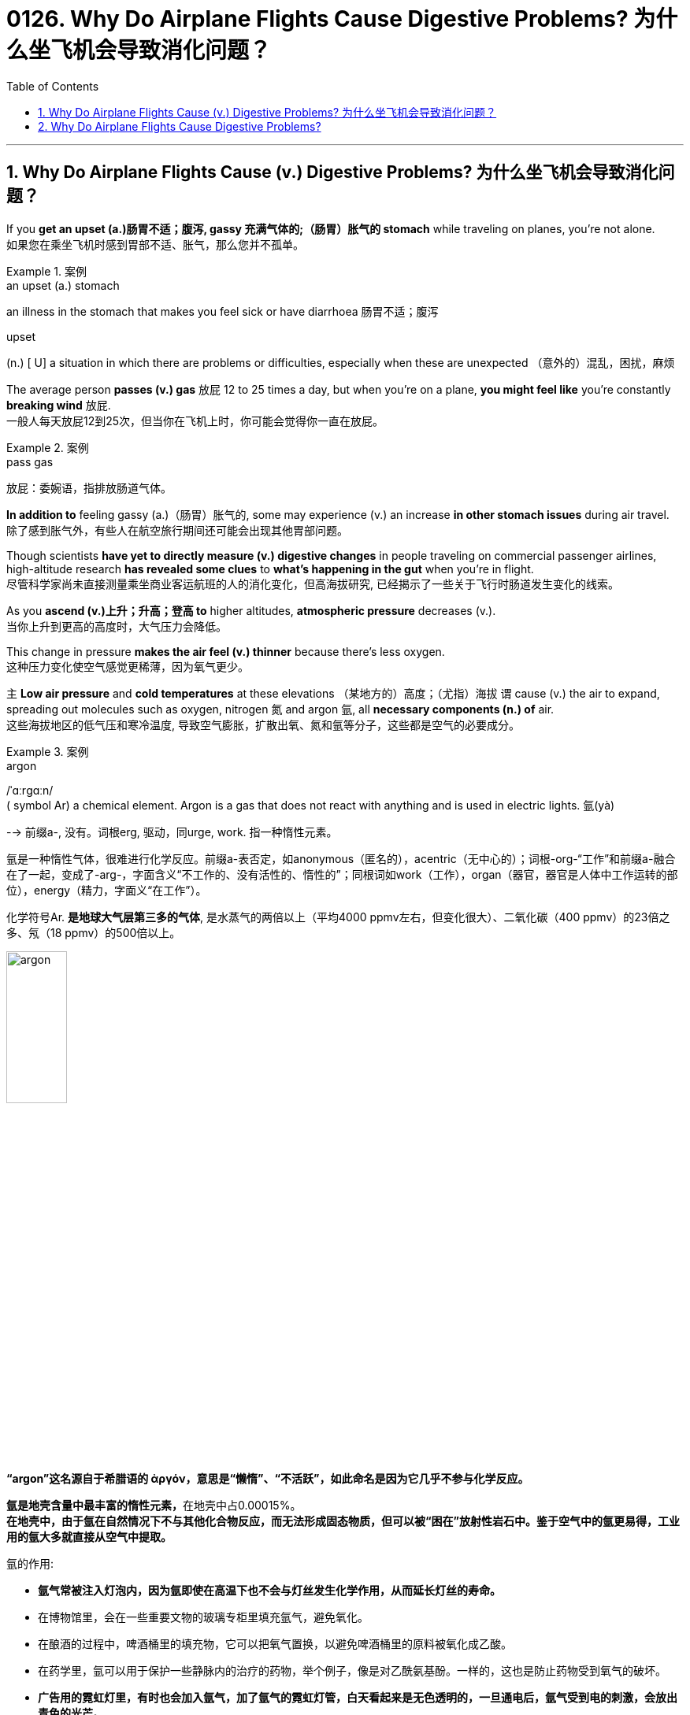 
= 0126. Why Do Airplane Flights Cause Digestive Problems? 为什么坐飞机会导致消化问题？
:toc: left
:toclevels: 3
:sectnums:

'''

== Why Do Airplane Flights Cause (v.) Digestive Problems? 为什么坐飞机会导致消化问题？ +

If you *get an upset (a.)肠胃不适；腹泻, gassy 充满气体的;（肠胃）胀气的 stomach* while traveling on planes, you’re not alone. +
如果您在乘坐飞机时感到胃部不适、胀气，那么您并不孤单。 +

.案例
====
.an upset (a.) stomach
an illness in the stomach that makes you feel sick or have diarrhoea 肠胃不适；腹泻

.upset
(n.) [ U] a situation in which there are problems or difficulties, especially when these are unexpected （意外的）混乱，困扰，麻烦
====

The average person *passes (v.) gas* 放屁 12 to 25 times a day, but when you’re on a plane, *you might feel like* you’re constantly *breaking wind* 放屁. +
一般人每天放屁12到25次，但当你在飞机上时，你可能会觉得你一直在放屁。 +

.案例
====
.pass gas
放屁：委婉语，指排放肠道气体。
====

*In addition to* feeling gassy (a.)（肠胃）胀气的, some may experience (v.) an increase *in other stomach issues* during air travel. +
除了感到胀气外，有些人在航空旅行期间还可能会出现其他胃部问题。 +

Though scientists *have yet to directly measure (v.) digestive changes* in people traveling on commercial passenger airlines, high-altitude research *has revealed some clues* to *what’s happening in the gut* when you’re in flight. +
尽管科学家尚未直接测量乘坐商业客运航班的人的消化变化，但高海拔研究, 已经揭示了一些关于飞行时肠道发生变化的线索。 +

As you *ascend (v.)上升；升高；登高 to* higher altitudes, *atmospheric pressure* decreases (v.). +
当你上升到更高的高度时，大气压力会降低。 +

This change in pressure *makes the air feel (v.) thinner* because there’s less oxygen. +
这种压力变化使空气感觉更稀薄，因为氧气更少。 +

`主` *Low air pressure* and *cold temperatures* at these elevations （某地方的）高度；（尤指）海拔 `谓` cause (v.) the air to expand, spreading out molecules such as oxygen, nitrogen 氮 and argon 氩, all *necessary components (n.) of* air. +
这些海拔地区的低气压和寒冷温度, 导致空气膨胀，扩散出氧、氮和氩等分子，这些都是空气的必要成分。 +

.案例
====
.argon
/ˈɑːrɡɑːn/ +
( symbol Ar) a chemical element. Argon is a gas that does not react with anything and is used in electric lights. 氩(yà) +

--> 前缀a-, 没有。词根erg, 驱动，同urge, work. 指一种惰性元素。 +

氩是一种惰性气体，很难进行化学反应。前缀a-表否定，如anonymous（匿名的），acentric（无中心的）；词根-org-“工作”和前缀a-融合在了一起，变成了-arg-，字面含义“不工作的、没有活性的、惰性的”；同根词如work（工作），organ（器官，器官是人体中工作运转的部位），energy（精力，字面义“在工作”）。 +

化学符号Ar. *是地球大气层第三多的气体*, 是水蒸气的两倍以上（平均4000 ppmv左右，但变化很大）、二氧化碳（400 ppmv）的23倍之多、氖（18 ppmv）的500倍以上。 +

image:/img/argon.jpg[,30%]

*“argon”这名**源自于希腊语的 ἀργόν，**意思是“懒惰”、“不活跃”，如此命名是因为它几乎不参与化学反应。*

**氩是地壳含量中最丰富的惰性元素，**在地壳中占0.00015%。 +
*在地壳中，由于氩在自然情况下不与其他化合物反应，而无法形成固态物质，但可以被“困在”放射性岩石中。鉴于空气中的氩更易得，工业用的氩大多就直接从空气中提取。*

氩的作用:

- *氩气常被注入灯泡内，因为氩即使在高温下也不会与灯丝发生化学作用，从而延长灯丝的寿命。*
- 在博物馆里，会在一些重要文物的玻璃专柜里填充氩气，避免氧化。
- 在酿酒的过程中，啤酒桶里的填充物，它可以把氧气置换，以避免啤酒桶里的原料被氧化成乙酸。
- 在药学里，氩可以用于保护一些静脉内的治疗的药物，举个例子，像是对乙酰氨基酚。一样的，这也是防止药物受到氧气的破坏。
- *广告用的霓虹灯里，有时也会加入氩气，加了氩气的霓虹灯管，白天看起来是无色透明的，一旦通电后，氩气受到电的刺激，会放出青色的光芒。*
- *氩气的"低传热率"也是它的特性之一，像它可以作为"隔热窗户"中两层玻璃之间的填充物。*
- 因为氩的低传热率和惰性，氩气在"水肺潜水"可以用来作为膨胀潜水衣的气体。*"氩气"还可以在水肺中代替"氮气"（吸收纯氧对身体不好，因此"水肺"中要添加其他气体），因为"氮气"在高压下会溶进血液里而造成"氮麻醉"，"氩气"则可以减轻这种症状（虽然一般来说，"惰性气体"也会造成这种症状）*



====

When the blood doesn’t *carry* sufficient oxygen *to* tissues, it causes hypoxia (n.)缺氧；低氧. +
当血液不能将足够的氧气输送到组织时，就会导致缺氧。 +

.案例
====
.hypoxia
/haɪˈpɑːksiə/ +
(n.)( medical 医) a condition in which not enough oxygen reaches the body's tissues 缺氧；低氧 +
--> hypo-,在下，低于，-ox,氧，词源同oxygen.即低于正常氧气含量。
====

*A reduced oxygen level* in the body *slows down* the activity of *digestive (a.)消化的；和消化有关的 enzymes*, which may *contribute (v.)是…的原因之一 to* problems with digestion. +
体内氧气水平降低, 会减慢"消化酶"的活性，这可能会导致消化问题。 +

Research on hypoxia *has also indicated* several other gastrointestinal (GI)(a.)胃肠的 changes, *from* an upset stomach 胃部不适 *to* more severe issues, such as *bleeding in the bowels*. +
对缺氧的研究, 还表明了其他几种胃肠道（GI）变化，从"胃部不适"到更严重的问题，例如"肠道出血"。 +

.案例
====
.gas-tro-intes-tinal
/ˌɡæs-troʊ-ɪnˈtes-tɪnl/ +
(a.)( medical 医) of or related to the stomach and intestines 胃肠的 +
--> gastro-, 胃。-intestin, 肠。
====

Fortunately, traveling in a plane *isn’t the same as* climbing to the top of Mount Everest, which stands at *a lofty (a.)巍峨的；高耸的 height of* 29,029 feet. +
幸运的是，乘坐飞机旅行与攀登海拔 29,029 英尺的珠穆朗玛峰并不相同。 +

Though commercial airplanes *soar (v.)升空；升腾;急升；猛增 a bit higher* at an altitude between 31,000 and 42,000 feet, they contain (v.) *cabin（飞机的）座舱-pressure-control systems* in which `主` *conditioned (v.)训练；使习惯于；使适应;保持（头发或皮肤等的）健康；养护 air* `谓` simulates (v.) a pressure *akin (a.)相似的；类似的 to* that at 8,000 feet of altitude. +
尽管商用飞机在 31,000 到 42,000 英尺的高空飞行，但它们内部配备了机舱气压控制系统，其中经过处理的空气, 模拟了海拔 8,000 英尺时的气压。 +


.案例
====
image:/img/0003.svg[]

.soar
(v.)**~ (up) (into sth) **: to rise quickly and smoothly up into the air 升空；升腾 +
- The rocket *soared (up) into the air*. 火箭升空。

.condition
(v.)1.[ usually passive] **~ sb/sth (to sth/to do sth)** : to train sb/sth to behave in a particular way or to become used to a particular situation 训练；使习惯于；使适应 +
- Patients *can become conditioned* (v.) to particular forms of treatment. 病人会习惯某些治疗方式。

2.[ VN] to have an important effect on sb/sth; to influence the way that sth happens 对…具有重要影响；影响（某事发生的方式） +
• Gender roles *are often conditioned (v.) by* cultural factors. 文化因素, 常常对性别的角色有着重要的影响。

3.[ VN] to keep sth such as your hair or skin healthy 保持（头发或皮肤等的）健康；养护 +
• a shampoo *that cleans and conditions (v.) hair* 可清洁并养护头发的洗发剂

.akin
/əˈkɪn/ +
(a.) *~ to sth* : ( formal ) similar to 相似的；类似的 +
• `主` What he felt `系` was *more akin (v.) to* pity *than* love. 他感受到的更像怜悯，而不是爱。
====

`主` That change (n.) 后定 in cabin pressure `谓` can still *make gas* in your gut *expand* if you *have food* in your stomach. +
如果您胃里有食物，机舱压力的变化, 仍然会使您肠道内的气体膨胀。 +

Changes *in cabin pressure* and oxygen saturation, *along with* the vibration *and* motion of the plane, can inhibit (v.)阻止；阻碍；抑制 *gastric (a.)胃的；胃部的 emptying*. +
机舱压力和氧饱和度的变化, 以及飞机的振动和运动, 会抑制胃排空。 +

In other words, *digested food* can’t move to *the small intestine* 肠, making it more difficult to do a number two. +
换句话说，消化后的食物无法移动到小肠，这使得第二步变得更加困难。 +


.案例
====
.intestine
/ɪnˈtestɪn/ +
--> 来自拉丁语intus,在内部，在里面，词源同enter,enteritis.引申词义肠。

image:/img/intestine.jpg[,20%]
====

This can *contribute to* feeling bloated (a.)饮食过度的；胃胀的;膨胀的；肿胀的；臃肿的, gassy (a.)（肠胃）胀气的 and nauseated (a.)使恶心; 使作呕. +
这可能会导致腹胀、胀气和恶心的感觉。 +

The length of your flight *matters (v.) as well*. +
您的飞行时间也很重要。 +

A one-hour flight *won’t disrupt (v.) your gut* as much as *a 14-hour trip* will. +
1 小时的飞行, 不会像 14 小时的旅行那样对您的肠道造成太大影响。 +

`主` *Spending most of your time* sitting in a cramped 狭窄的；狭小的 seat `谓` *can compress (v.) the abdomen* 腹（部） and *make it harder* for food *to pass through*. +
大部分时间坐在狭窄的座位上, 会压迫腹部，使食物更难通过。 +

Even if *you maintain a good posture*, sitting for long periods of time *makes it harder* for *the expanded gas* in the *GI tract* 消化道;胃肠道 to escape (v.). +
即使你保持良好的姿势，长时间坐着, 也会使"胃肠道中膨胀的气体"更难逸出。 +

.案例
====
.GI tract
gastric intestinal tract +
消化道：指人体内**从口腔到肛门**的一系列器官，包括口腔、食管、胃、小肠、大肠和肛门等，主要功能是消化食物并吸收营养物质。

image:/img/GI tract.jpg[,45%]
image:/img/GI tract2.png[,45%]
====


Being less active *slows down* your intestinal motility (n.)运动性；能动性, thereby exacerbating (v.)使恶化；使加剧；使加重 bloating and constipation 便秘. +
活动量减少会减慢肠道蠕动，从而加剧腹胀和便秘。 +


.案例
====
.constipation
/ˌkɑːnstɪˈpeɪʃn/ +
--> con-, 强调。-stip, 僵硬，词源同stiff.
====

Additionally, if you have *heavy foods* in your stomach, this could be problematic (a.)造成困难的；产生问题的 if the plane *runs into* any turbulence. +
此外，如果你的胃里有太多食物，当飞机遇到湍流时，这可能会出现问题。 +

*a bumpy 颠簸的 ride* could *lead (v.) to* nausea (n.)恶心；作呕；反胃 and vomiting 呕吐 for people *prone to* motion sickness. +
对于容易晕车的人来说，颠簸的旅程可能会导致恶心和呕吐。 +

Stress *might also be a culprit* (n.)肇事者；引起问题的事物 in *a gassy airborne (a.)在飞行中的;空降的;空气中的 stomach*. +
压力也可能是胃胀气的罪魁祸首。 +

.案例
====

.culprit
--> 来自culp-,责备，谴责，词源同inculpable.
====

*Research has shown that* the gut *has a close relationship with* the brain: people with flight anxiety *release (v.) the stress hormone cortisol* 皮质醇, which *reduces (v.) blood flow and oxygen* to the digestive system. +
研究表明，肠道与大脑有着密切的关系：患有飞行焦虑症的人会释放"应激激素皮质醇"，从而减少消化系统的血流量和氧气。 +

The decreased blood flow, in turn, *slows down* the digestive system. +
血流量减少, 反过来又会减慢消化系统的速度。 +

For many people with anxiety, `主` *getting on a plane* and flying for long periods `谓` stimulates (v.) symptoms of bloating, *cramping （腹部）绞痛;痛性痉挛；抽筋 in their abdomen* and *the butterflies-in-their-stomach feeling*. +
对于许多患有焦虑症的人来说，乘坐飞机和长时间飞行, 会刺激腹胀、腹部绞痛和胃部不适的症状。 +

If you’re someone with *a preexisting 早已存在的，业已存在的 GI condition*, such as *irritable bowel syndrome* (IBS) or *inflammatory bowel disease* (IBD), gastroenterologists *warn (v.) that* flying can worsen (v.) your symptoms. +
如果您患有"肠易激综合征" (IBS) 或"炎症性肠病" (IBD) 等胃肠道疾病，胃肠病学家警告说，乘坐飞机可能会使您的症状恶化。 +

.案例
====
.irritable bowel syndrome : IBS
肠易激综合征：结肠的一种慢性功能性紊乱，其特征包括便秘或腹泻、腹部绞痛, 和粪便中的粘液排出。

肠易激综合征(irritable bowel syndrome，IBS)是一组持续或间歇发作，**以腹痛、腹胀、排便习惯和（或）大便性状改变为临床表现，而缺乏"胃肠道结构和生化异常"的肠道功能紊乱性疾病。** 常与其他胃肠道功能紊乱性疾病, 如"功能性消化不良"并存伴发。
0
IBS的病因和发病机制尚不十分清楚，被认为是胃肠动力异常、内脏感觉异常、脑肠调控异常、炎症和精神心理等多种因素共同作用的结果。

.inflammatory bowel disease : IBD
炎症性肠病：肠道的两种炎症性疾病，克罗恩病, 和溃疡性结肠炎。

**炎症性肠病(IBD)为累及回肠、直肠、结肠的一种特发性"肠道炎症性"疾病。临床表现腹泻、腹痛，甚至可有血便。** +
本病包括"溃疡性结肠炎"(UC)和"克罗恩病"(CD)。 +
-> 溃疡性结肠炎: *是结肠黏膜层和黏膜下层连续性炎症，疾病通常先累及直肠，逐渐向全结肠蔓延；* +
-> 克罗恩病: **可累及全消化道，**为非连续性全层炎症，*最常累及部位为末端回肠、结肠和肛周。*

病因和发病机制尚未完全明确，**已知"肠道黏膜免疫系统异常反应"所导致的"炎症反应"在IBD发病中起重要作用，**认为是由多因素相互作用所致，主要包括环境、遗传、感染和免疫因素。

====

`主` people with Crohn’s disease, a type of IBD, `谓` may *have episodes  （人生的）一段经历；（小说的）片段，插曲 of* diarrhea (n.)腹泻, while `主` people with IBS, *a noninflammatory condition* that causes (v.) *abdominal 腹部的 discomfort* and *altered (v.)（使）改变，更改，改动 bowel movements*, `谓` report (v.) frequent bloating, diarrhea 腹泻 and constipation  便秘. +
患有"克罗恩病"（"炎症性肠病"的一种）的人可能会出现腹泻，而患有"肠易激综合征"（一种导致腹部不适和排便改变的"非炎症性疾病"）的人会经常出现腹胀、腹泻和便秘。 +

.案例
====
.diarrhea = diarrhoea
/ˌdaɪəˈriːə/ +
腹泻 +
--> dia-, 穿过，整个的。-rrh, 流，词源同gonorrheal, rhythm. 用于指腹泄，比较diabetes.
====

The increase in symptoms *is not typically caused by* the flight itself *but by* the anxiety of flying. +
症状的增加, 通常不是由飞行本身引起的，而是由飞行的焦虑引起的。 +

`主` ① *Flight anxiety* and ② *underlying stress* from *delays* or *unexpected changes to travel plans* `谓` may cause many people’s IBS *to flare up*  突发；加剧; (火焰、火等)突然旺起来. +
他说，"飞行焦虑", 以及"旅行计划延误, 或意外变化"带来的潜在压力, 可能会导致许多人的"肠易激综合症"发作。 +

.案例
====
.flare
[ V] *~ (up)* : ( especially of anger and violence 尤指愤怒和暴力 ) to suddenly start or become much stronger 突发；加剧

.flare
[ V] to burn brightly, but usually for only a short time or not steadily （短暂）烧旺；（摇曳着）燃烧；（火光）闪耀
====

The good news is *you can take steps to prevent* tummy 胃；肚子 troubles *on your next flight*. +
好消息是，您可以采取措施预防下次飞行时出现肚子问题。 +

.案例
====
.tummy
( used especially by children or when speaking to children 尤为儿语或对儿童说话时用) ( informal ) the stomach or the area around the stomach 胃；肚子
====

*Gut experts* recommend (v.) drinking a lot of water. +
肠道专家建议多喝水。 +

When you’re traveling, you’re usually not drinking as much, so you’re becoming dehydrated (a.)脱水的. +
当你旅行时，你通常不会喝那么多水，所以你会脱水。 +

`主` *The dry air* and *low air pressure* in long flights `谓` is dehydrating (v.)使脱水. +
长途飞行中的"干燥空气"和"低气压", 会让人脱水。 +

`主` Dehydration *due to* 由于；因为;应给予；应归于 low humidity levels in the cabin `谓` can *slow down digestion* and *worsen (v.) constipation* and *preexisting (a.) IBS symptoms*. +
机舱内"低湿度"导致的脱水, 会减慢"消化速度"，加重"便秘"和已有的"肠易激综合症症状"。 +

If *you are eating* before your flight, *opt for* a *light meal* 简餐 that’s gentle (a.)温柔的；小心的 on the stomach. +
如果您在航班起飞前吃东西，请选择对肠胃温和的便餐。 +

This includes *lean 肉少的；瘦且健康的; 精干的；效率高的 proteins* 精瘦蛋白 and *foods rich in fiber and healthy fats*, such as *salmon* and *Greek yogurt* 酸奶 with berries  浆果；莓. +
这包括瘦肉蛋白和富含纤维和健康脂肪的食物，例如鲑鱼和带有浆果的希腊酸奶。 +

.案例
====
.lean protein
不同蛋白质，含有的"饱和脂肪酸"和"胆固醇"是不一样的。*精瘦蛋白质 lean protein，就是脂肪量较低的蛋白质。*

.berry
( often in compounds 常构成复合词) a small fruit that grows on a bush. There are several types of berry , some of which can be eaten. 浆果；莓

image:/img/berry.jpg[,20%]
image:/img/berry2.jpg[,20%]
====

You don’t really want to have *processed foods* 加工过的食品 or *salty foods* before getting on a flight. +
在登机前，你不会真的想吃"加工食品"或"咸味食品"的。 +

He also encourages people *to not eat (v.) at least 30 minutes* before the flight. +
他还鼓励人们在航班起飞前至少 30 分钟, 不要进食。 +

Eating (v.) earlier *can help your stomach digest (v.) the food* before boarding. +
早点吃饭可以帮助胃在登机前消化食物。 +

Once *on the plane*, you’*re better (ad.) off* （在某情况下）更幸福，更满意 skipp**ing** the wine, coffee or carbonated drinks, which might *worsen (v.) an already upset stomach*. +
一旦上了飞机，你最好不要喝葡萄酒、咖啡或碳酸饮料，这可能会加剧已经不舒服的胃部不适。 +

.案例
====
.be better off (doing sth)
used to say that sb is/would be happier or more satisfied if they were in a particular position or did a particular thing （在某情况下）更幸福，更满意 +
• *She's better (ad.) off*  without him. 没有他，她活得更幸福。  +
• The weather was so bad *we'd have been better off staying at home*. 天气非常恶劣，我们还不如待在家里舒服。
====

Surapaneni 人名 also advises *to stay mobile* when it’s safe to do so, *whether* that’s by *standing up* to take a stretch *or* walking around the cabin. +
苏拉帕尼尼还建议在安全的情况下保持活动，无论是站起来伸展身体, 还是在机舱​​内走动。 +
 +

If you *have a GI condition* or *are nervous about* an upcoming flight, it’s always a good idea *to consult with your doctor* before boarding *in case* there are other remedies (n.)处理方法；改进措施；补偿; 疗法；治疗；药品 they would recommend. +
如果您患有胃肠道疾病, 或对即将到来的航班感到紧张，最好在登机前咨询您的医生，以防他们推荐其他治疗方法。 +

.案例
====
.remedy
--> re-,表强调，-med,救治，词源同 medical,medicine. +
 re-回,向后 + -med-医药 + -y名词词尾 +

(n.) +
1.a way of dealing with or improving an unpleasant or difficult situation 处理方法；改进措施；补偿 +
SYN solution +
• *There is no simple remedy* for unemployment. 失业问题没有简单的解决办法。

2.a treatment or medicine to cure a disease or reduce pain that is not very serious 疗法；治疗；药品 +
• *a herbal remedy* 草药 +
• *an excellent home remedy* for sore throats 治疗咽喉疼痛的极佳的家庭疗法

3.( law 律) *~ (against sth)* : a way of dealing with a problem, using the processes of the law （通过法律程序的）解决方法，救济 +
SYN redress +
• Holding copyright *provides (v.) the only legal remedy* against unauthorized copying. 持有版权, 是制止盗版的唯一法律手段。
====

Also, don’t fret (v.)苦恼；烦躁；焦虑不安 *if you continue feeling some digestive issues* after landing. +
另外，如果您在着陆后, 仍然感到消化问题，请不要担心。 +

.案例
====
.fret
(v.) *~ (about/over sth)* : ( especially BrE ) to be worried or unhappy and not able to relax 苦恼；烦躁；焦虑不安 +
--> 来自Proto-Germonic*fra-etan, 吞噬，吃尽，*fra-, 完全的，词源同per-, *etan, 吃，词源同eat. 用来指魔鬼或维京海盗，后用于心理含义，指焦虑紧张等。
====

*These symptoms are temporary* and *usually pass* in 24 to 48 hours. +
这些症状是暂时的，通常会在 24 至 48 小时内消失。 +
 +

So *the next time* you’re on a plane, if you’re a little gassier 更加（肠胃）胀气的 than usual, *it’s better to release it* rather than *attempt to hold it in* for an entire flight. +
因此，下次您乘坐飞机时，如果您比平时稍微有点肠胃更加胀气，最好将其释放出来，而不是在整个飞行过程中试图将其憋住。 +

*Move around* and *let it rip* （突然或猛烈地）撕破，裂开;猛地扯开；突然拉开 — hopefully not sitting next to somebody, if you can avoid it. +
四处走动，把屁放出来——希望你不要坐在某人旁边来放屁, 若你能够避免这么做的话。





'''

== Why Do Airplane Flights Cause Digestive Problems?

If you get an upset, gassy stomach while traveling on planes, you’re not alone.

The average person passes gas 12 to 25 times a day, but when you’re on a plane, you might feel like you’re constantly breaking wind. In addition to feeling gassy, some may experience an increase in other stomach issues during air travel. Though scientists have yet to directly measure digestive changes in people traveling on commercial passenger airlines, high-altitude research has revealed some clues to what’s happening in the gut when you’re in flight.

As you ascend to higher altitudes, atmospheric pressure decreases. This change in pressure makes the air feel thinner because there’s less oxygen. Low air pressure and cold temperatures at these elevations cause the air to expand, spreading out molecules such as oxygen, nitrogen and argon, all necessary components of air. When the blood doesn’t carry sufficient oxygen to tissues, it causes hypoxia. A reduced oxygen level in the body slows down the activity of digestive enzymes, which may contribute to problems with digestion. Research on hypoxia has also indicated several other gastrointestinal (GI) changes, from an upset stomach to more severe issues, such as bleeding in the bowels.


Fortunately, traveling in a plane isn’t the same as climbing to the top of Mount Everest, which stands at a lofty height of 29,029 feet. Though commercial airplanes soar a bit higher at an altitude between 31,000 and 42,000 feet, they contain cabin-pressure-control systems in which conditioned air simulates a pressure akin to that at 8,000 feet of altitude.

That change in cabin pressure can still make gas in your gut expand if you have food in your stomach.

Changes in cabin pressure and oxygen saturation, along with the vibration and motion of the plane, can inhibit gastric emptying. In other words, digested food can’t move to the small intestine, making it more difficult to do a number two. This can contribute to feeling bloated, gassy and nauseated.

The length of your flight matters as well. A one-hour flight won’t disrupt your gut as much as a 14-hour trip will. Spending most of your time sitting in a cramped seat can compress the abdomen and make it harder for food to pass through. Even if you maintain a good posture, sitting for long periods of time makes it harder for the expanded gas in the GI tract to escape. Being less active slows down your intestinal motility, thereby exacerbating bloating and constipation. Additionally, if you have heavy foods in your stomach, this could be problematic if the plane runs into any turbulence. a bumpy ride could lead to nausea and vomiting for people prone to motion sickness.

Stress might also be a culprit in a gassy airborne stomach. Research has shown that the gut has a close relationship with the brain: people with flight anxiety release the stress hormone cortisol, which reduces blood flow and oxygen to the digestive system. The decreased blood flow, in turn, slows down the digestive system. For many people with anxiety, getting on a plane and flying for long periods stimulates symptoms of bloating, cramping in their abdomen and the butterflies-in-their-stomach feeling.

If you’re someone with a preexisting GI condition, such as irritable bowel syndrome (IBS) or inflammatory bowel disease (IBD), gastroenterologists warn that flying can worsen your symptoms. Bedford says people with Crohn’s disease, a type of IBD, may have episodes of diarrhea, while people with IBS, a noninflammatory condition that causes abdominal discomfort and altered bowel movements, report frequent bloating, diarrhea and constipation. The increase in symptoms is not typically caused by the flight itself but by the anxiety of flying. Flight anxiety and underlying stress from delays or unexpected changes to travel plans may cause many people’s IBS to flare up, he says.

The good news is you can take steps to prevent tummy troubles on your next flight. Gut experts recommend drinking a lot of water. When you’re traveling, you’re usually not drinking as much, so you’re becoming dehydrated. The dry air and low air pressure in long flights is dehydrating. Dehydration due to low humidity levels in the cabin can slow down digestion and worsen constipation and preexisting IBS symptoms.

If you are eating before your flight, opt for a light meal that’s gentle on the stomach. This includes lean proteins and foods rich in fiber and healthy fats, such as salmon and Greek yogurt with berries. "You don’t really want to have processed foods or salty foods before getting on a flight,” Bedford says. He also encourages people to not eat at least 30 minutes before the flight. Eating earlier can help your stomach digest the food before boarding.

Once on the plane, you’re better off skipping the wine, coffee or carbonated drinks, which might worsen an already upset stomach. Surapaneni also advises to stay mobile when it’s safe to do so, whether that’s by standing up to take a stretch or walking around the cabin.

If you have a GI condition or are nervous about an upcoming flight, it’s always a good idea to consult with your doctor before boarding in case there are other remedies they would recommend. Also, don’t fret if you continue feeling some digestive issues after landing. These symptoms are temporary and usually pass in 24 to 48 hours, Bedford says.


So the next time you’re on a plane, if you’re a little gassier than usual, it’s better to release it rather than attempt to hold it in for an entire flight. Move around and let it rip—hopefully not sitting next to somebody, if you can avoid it.

'''


